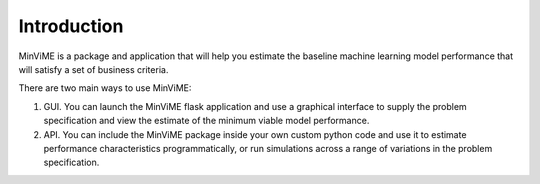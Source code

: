 Introduction
============

MinViME is a package and application that will help you estimate the baseline
machine learning model performance that will satisfy a set of business criteria.

There are two main ways to use MinViME:

#. GUI. You can launch the MinViME flask application and use a graphical interface to supply the problem specification and view the estimate of the minimum viable model performance.
#. API. You can include the MinViME package inside your own custom python code and use it to estimate performance characteristics programmatically, or run simulations across a range of variations in the problem specification.
  

